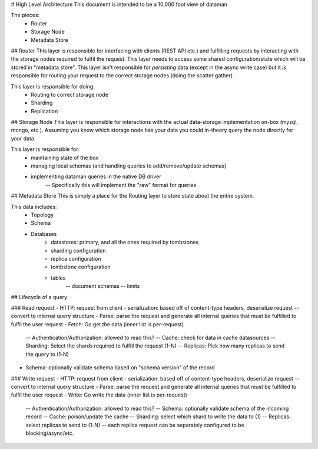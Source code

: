 # High Level Architecture
This document is intended to be a 10,000 foot view of dataman


The pieces:
    - Router
    - Storage Node
    - Metadata Store


## Router
This layer is responsible for interfacing with clients (REST API etc.) and fulfilling
requests by interacting with the storage nodes required to fulfil the request. This
layer needs to access some shared configuration/state which will be stored in
"metadata store". This layer isn't responsible for *persisting* data (except in the async
write case) but it *is* responsible for routing your request to the correct storage
nodes (doing the scatter gather).

This layer is responsible for doing:
    - Routing to correct storage node
    - Sharding
    - Replication


## Storage Node
This layer is responsible for interactions with the actual data-storage implementation
on-box (mysql, mongo, etc.). Assuming you know which storage node has your data you
could in-theory query the node directly for your data

This layer is responsible for:
    - maintaining state of the box
    - managing local schemas (and handling queries to add/remove/update schemas)
    - implementing dataman queries in the native DB driver
        -- Specifically this will implement the "raw" format for queries


## Metadata Store
This is simply a place for the Routing layer to store state about the entire system.

This data includes:
    - Topology
    - Schema
    - Databases
        - datastores: primary, and all the ones required by tombstones
        - sharding configuration
        - replica configuration
        - tombstone configuration
        - tables
            -- document schemas
            -- limits


## Lifecycle of a query

### Read request
- HTTP: request from client
- serialization: based off of content-type headers, deserialize request -- convert to internal query structure
- Parse: parse the request and generate all internal queries that must be fulfilled to fulfil the user request
- Fetch: Go get the data (inner list is per-request)
    -- Authentication/Authorization: allowed to read this?
    -- Cache: check for data in cache datasources
    -- Sharding: Select the shards required to fulfill the request (1-N)
    -- Replicas: Pick how many replicas to send the query to (1-N)
- Schema: optionally validate schema based on "schema version" of the record

### Write request
- HTTP: request from client
- serialization: based off of content-type headers, deserialize request -- convert to internal query structure
- Parse: parse the request and generate all internal queries that must be fulfilled to fulfil the user request
- Write: Go write the data (inner list is per-request)
    -- Authentication/Authorization: allowed to read this?
    -- Schema: optionally validate schema of the incoming record
    -- Cache: poison/update the cache
    -- Sharding: select which shard to write the data to (1)
    -- Replicas: select replicas to send to (1-N) -- each replica request can be separately configured to be blocking/async/etc.
